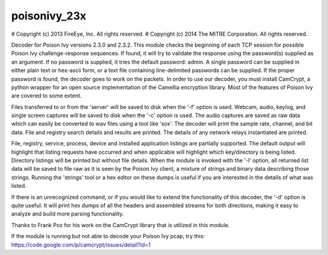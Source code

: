 poisonivy_23x
=============

# Copyright (c) 2013 FireEye, Inc. All rights reserved.
# Copyright (c) 2014 The MITRE Corporation. All rights reserved.

Decoder for Poison Ivy versions 2.3.0 and 2.3.2. This module checks the
beginning of each TCP session for possible Poison Ivy challenge-response
sequences. If found, it will try to validate the response using the password(s)
supplied as an argument. If no password is supplied, it tries the default
password: admin. A single password can be supplied in either plain text or
hex-ascii form, or a text file containing line-delimited passwords can be
supplied. If the proper password is found, the decoder goes to work on the
packets. In order to use our decoder, you must install CamCrypt, a python
wrapper for an open source implementation of the Camellia encryption library.
Most of the features of Poison Ivy are covered to some extent. 

Files transferred to or from the 'server' will be saved to disk when the '-f'
option is used. Webcam, audio, keylog, and single screen captures will be saved
to disk when the '-c' option is used. The audio captures are saved as raw data
which can easily be converted to wav files using a tool like 'sox'. The decoder
will print the sample rate, channel, and bit data. File and registry search
details and results are printed. The details of any network relays instantiated
are printed.

File, registry, service, process, device and installed application listings are
partially supported. The default output will highlight that listing requests
have occurred and when applicable will highlight which key/directory is being
listed. Directory listings will be printed but without file details. When the
module is invoked with the '-l' option, all returned list data will be
saved to file raw as it is seen by the Poison Ivy client, a mixture of strings
and binary data describing those strings. Running the 'strings' tool or a
hex editor on these dumps is useful if you are interested in the details of
what was listed.

If there is an unrecognized command, or if you would like to extend the
functionality of this decoder, the '-d' option is quite useful. It will
print hex dumps of all the headers and assembled streams for both directions,
making it easy to analyze and build more parsing functionality.

Thanks to Frank Poz for his work on the CamCrypt library that is utilized in
this module.

If the module is running but not able to decode your Poison Ivy pcap, try this:
https://code.google.com/p/camcrypt/issues/detail?id=1


